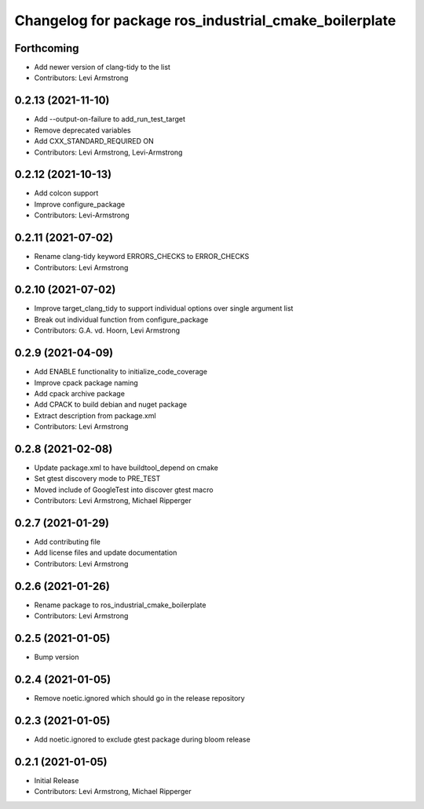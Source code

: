 ^^^^^^^^^^^^^^^^^^^^^^^^^^^^^^^^^^^^^^^^^^^^^^^^^^^^^^
Changelog for package ros_industrial_cmake_boilerplate
^^^^^^^^^^^^^^^^^^^^^^^^^^^^^^^^^^^^^^^^^^^^^^^^^^^^^^

Forthcoming
-----------
* Add newer version of clang-tidy to the list
* Contributors: Levi Armstrong

0.2.13 (2021-11-10)
-------------------
* Add --output-on-failure to add_run_test_target
* Remove deprecated variables
* Add CXX_STANDARD_REQUIRED ON
* Contributors: Levi Armstrong, Levi-Armstrong

0.2.12 (2021-10-13)
-------------------
* Add colcon support
* Improve configure_package
* Contributors: Levi-Armstrong

0.2.11 (2021-07-02)
-------------------
* Rename clang-tidy keyword ERRORS_CHECKS to ERROR_CHECKS
* Contributors: Levi Armstrong

0.2.10 (2021-07-02)
-------------------
* Improve target_clang_tidy to support individual options over single argument list
* Break out individual function from configure_package
* Contributors: G.A. vd. Hoorn, Levi Armstrong

0.2.9 (2021-04-09)
------------------
* Add ENABLE functionality to initialize_code_coverage
* Improve cpack package naming
* Add cpack archive package
* Add CPACK to build debian and nuget package
* Extract description from package.xml
* Contributors: Levi Armstrong

0.2.8 (2021-02-08)
------------------
* Update package.xml to have buildtool_depend on cmake
* Set gtest discovery mode to PRE_TEST
* Moved include of GoogleTest into discover gtest macro
* Contributors: Levi Armstrong, Michael Ripperger

0.2.7 (2021-01-29)
------------------
* Add contributing file
* Add license files and update documentation
* Contributors: Levi Armstrong

0.2.6 (2021-01-26)
------------------
* Rename package to ros_industrial_cmake_boilerplate
* Contributors: Levi Armstrong

0.2.5 (2021-01-05)
------------------
* Bump version

0.2.4 (2021-01-05)
------------------
* Remove noetic.ignored which should go in the release repository

0.2.3 (2021-01-05)
------------------
* Add noetic.ignored to exclude gtest package during bloom release

0.2.1 (2021-01-05)
------------------
* Initial Release
* Contributors: Levi Armstrong, Michael Ripperger
